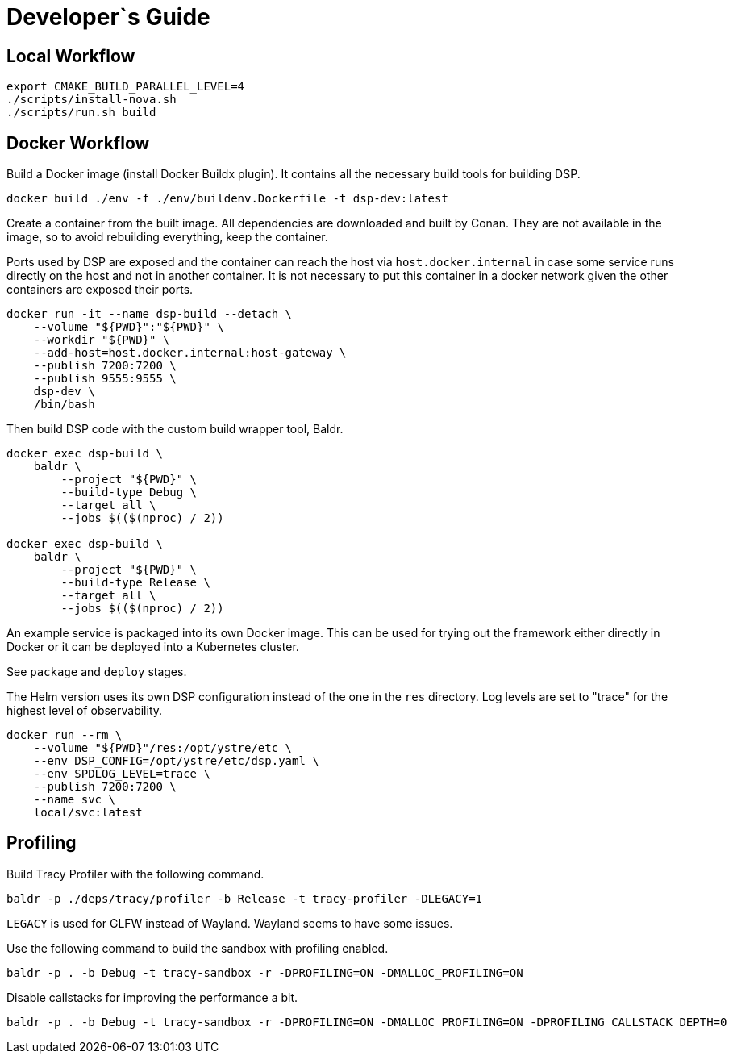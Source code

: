 = Developer`s Guide

== Local Workflow

[source,bash]
----
export CMAKE_BUILD_PARALLEL_LEVEL=4
./scripts/install-nova.sh
./scripts/run.sh build
----

== Docker Workflow

Build a Docker image (install Docker Buildx plugin). It contains all the
necessary build tools for building DSP.

// TODO(env): Docker environment is outdated.

// CMD: devenv
[source,bash]
----
docker build ./env -f ./env/buildenv.Dockerfile -t dsp-dev:latest
----

Create a container from the built image. All dependencies are downloaded and
built by Conan. They are not available in the image, so to avoid rebuilding
everything, keep the container.

Ports used by DSP are exposed and the container can reach the host via
`host.docker.internal` in case some service runs directly on the host and not
in another container. It is not necessary to put this container in a docker
network given the other containers are exposed their ports.

// CMD: create-container
[source,bash]
----
docker run -it --name dsp-build --detach \
    --volume "${PWD}":"${PWD}" \
    --workdir "${PWD}" \
    --add-host=host.docker.internal:host-gateway \
    --publish 7200:7200 \
    --publish 9555:9555 \
    dsp-dev \
    /bin/bash
----

Then build DSP code with the custom build wrapper tool, Baldr.

// CMD: build-in-container
[source,bash]
----
docker exec dsp-build \
    baldr \
        --project "${PWD}" \
        --build-type Debug \
        --target all \
        --jobs $(($(nproc) / 2))

docker exec dsp-build \
    baldr \
        --project "${PWD}" \
        --build-type Release \
        --target all \
        --jobs $(($(nproc) / 2))
----

An example service is packaged into its own Docker image. This can be used for
trying out the framework either directly in Docker or it can be deployed into a
Kubernetes cluster.

See `package` and `deploy` stages.

The Helm version uses its own DSP configuration instead of the one in the `res`
directory. Log levels are set to "trace" for the highest level of
observability.

// CMD: run-service-container
[source,bash]
----
docker run --rm \
    --volume "${PWD}"/res:/opt/ystre/etc \
    --env DSP_CONFIG=/opt/ystre/etc/dsp.yaml \
    --env SPDLOG_LEVEL=trace \
    --publish 7200:7200 \
    --name svc \
    local/svc:latest
----

== Profiling

Build Tracy Profiler with the following command.

 baldr -p ./deps/tracy/profiler -b Release -t tracy-profiler -DLEGACY=1

`LEGACY` is used for GLFW instead of Wayland. Wayland seems to have some issues.

Use the following command to build the sandbox with profiling enabled.

 baldr -p . -b Debug -t tracy-sandbox -r -DPROFILING=ON -DMALLOC_PROFILING=ON

Disable callstacks for improving the performance a bit.

 baldr -p . -b Debug -t tracy-sandbox -r -DPROFILING=ON -DMALLOC_PROFILING=ON -DPROFILING_CALLSTACK_DEPTH=0
